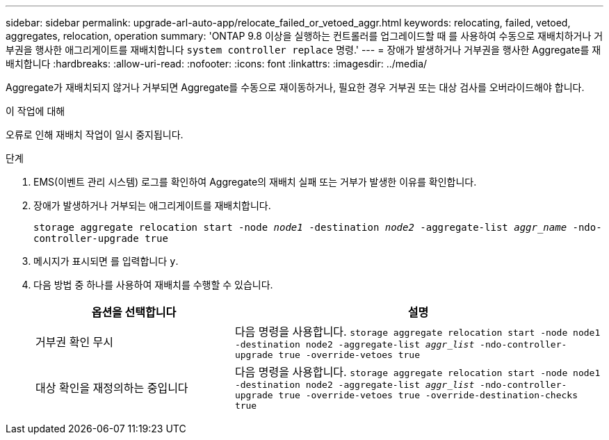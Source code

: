 ---
sidebar: sidebar 
permalink: upgrade-arl-auto-app/relocate_failed_or_vetoed_aggr.html 
keywords: relocating, failed, vetoed, aggregates, relocation, operation 
summary: 'ONTAP 9.8 이상을 실행하는 컨트롤러를 업그레이드할 때 를 사용하여 수동으로 재배치하거나 거부권을 행사한 애그리게이트를 재배치합니다 `system controller replace` 명령.' 
---
= 장애가 발생하거나 거부권을 행사한 Aggregate를 재배치합니다
:hardbreaks:
:allow-uri-read: 
:nofooter: 
:icons: font
:linkattrs: 
:imagesdir: ../media/


[role="lead"]
Aggregate가 재배치되지 않거나 거부되면 Aggregate를 수동으로 재이동하거나, 필요한 경우 거부권 또는 대상 검사를 오버라이드해야 합니다.

.이 작업에 대해
오류로 인해 재배치 작업이 일시 중지됩니다.

.단계
. EMS(이벤트 관리 시스템) 로그를 확인하여 Aggregate의 재배치 실패 또는 거부가 발생한 이유를 확인합니다.
. 장애가 발생하거나 거부되는 애그리게이트를 재배치합니다.
+
`storage aggregate relocation start -node _node1_ -destination _node2_ -aggregate-list _aggr_name_ -ndo-controller-upgrade true`

. 메시지가 표시되면 를 입력합니다 `y`.
. 다음 방법 중 하나를 사용하여 재배치를 수행할 수 있습니다.
+
[cols="35,65"]
|===
| 옵션을 선택합니다 | 설명 


| 거부권 확인 무시 | 다음 명령을 사용합니다.
`storage aggregate relocation start -node node1 -destination node2 -aggregate-list _aggr_list_ -ndo-controller-upgrade true -override-vetoes true` 


| 대상 확인을 재정의하는 중입니다 | 다음 명령을 사용합니다.
`storage aggregate relocation start -node node1 -destination node2 -aggregate-list _aggr_list_ -ndo-controller-upgrade true -override-vetoes true -override-destination-checks true` 
|===

